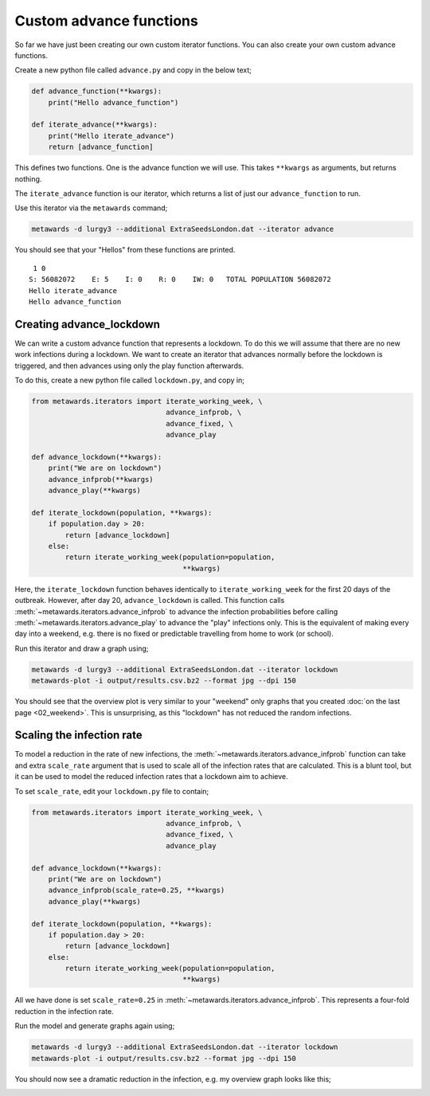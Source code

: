 ========================
Custom advance functions
========================

So far we have just been creating our own custom iterator functions.
You can also create your own custom advance functions.

Create a new python file called ``advance.py`` and copy in the
below text;

.. code-block:: python

  def advance_function(**kwargs):
      print("Hello advance_function")

  def iterate_advance(**kwargs):
      print("Hello iterate_advance")
      return [advance_function]

This defines two functions. One is the advance function we will use.
This takes ``**kwargs`` as arguments, but returns nothing.

The ``iterate_advance`` function is our iterator, which returns
a list of just our ``advance_function`` to run.

Use this iterator via the ``metawards`` command;

.. code-block:: bash

  metawards -d lurgy3 --additional ExtraSeedsLondon.dat --iterator advance

You should see that your "Hellos" from these functions are printed.

::

   1 0
  S: 56082072    E: 5    I: 0    R: 0    IW: 0   TOTAL POPULATION 56082072
  Hello iterate_advance
  Hello advance_function

Creating advance_lockdown
-------------------------

We can write a custom advance function that represents a lockdown. To do
this we will assume that there are no new work infections during a lockdown.
We want to create an iterator that advances normally before the lockdown
is triggered, and then advances using only the play function afterwards.

To do this, create a new python file called ``lockdown.py``, and copy in;

.. code-block:: python

  from metawards.iterators import iterate_working_week, \
                                  advance_infprob, \
                                  advance_fixed, \
                                  advance_play

  def advance_lockdown(**kwargs):
      print("We are on lockdown")
      advance_infprob(**kwargs)
      advance_play(**kwargs)

  def iterate_lockdown(population, **kwargs):
      if population.day > 20:
          return [advance_lockdown]
      else:
          return iterate_working_week(population=population,
                                      **kwargs)

Here, the ``iterate_lockdown`` function behaves identically
to ``iterate_working_week`` for the first 20 days of the
outbreak. However, after day 20, ``advance_lockdown`` is called.
This function calls :meth:`~metawards.iterators.advance_infprob`
to advance the infection probabilities before calling
:meth:`~metawards.iterators.advance_play` to advance the
"play" infections only. This is the equivalent of making
every day into a weekend, e.g. there is no fixed or predictable
travelling from home to work (or school).

Run this iterator and draw a graph using;

.. code-block:: bash

  metawards -d lurgy3 --additional ExtraSeedsLondon.dat --iterator lockdown
  metawards-plot -i output/results.csv.bz2 --format jpg --dpi 150

You should see that the overview plot is very similar to your
"weekend" only graphs that you created :doc:`on the last page <02_weekend>`.
This is unsurprising, as this "lockdown" has not reduced the random
infections.

Scaling the infection rate
--------------------------

To model a reduction in the rate of new infections, the
:meth:`~metawards.iterators.advance_infprob` function can take
and extra ``scale_rate`` argument that is used to scale all of the
infection rates that are calculated. This is a blunt tool, but it can
be used to model the reduced infection rates that a lockdown aim to
achieve.

To set ``scale_rate``, edit your ``lockdown.py`` file to contain;

.. code-block:: python

  from metawards.iterators import iterate_working_week, \
                                  advance_infprob, \
                                  advance_fixed, \
                                  advance_play

  def advance_lockdown(**kwargs):
      print("We are on lockdown")
      advance_infprob(scale_rate=0.25, **kwargs)
      advance_play(**kwargs)

  def iterate_lockdown(population, **kwargs):
      if population.day > 20:
          return [advance_lockdown]
      else:
          return iterate_working_week(population=population,
                                      **kwargs)

All we have done is set ``scale_rate=0.25`` in
:meth:`~metawards.iterators.advance_infprob`. This represents
a four-fold reduction in the infection rate.

Run the model and generate graphs again using;

.. code-block:: bash

  metawards -d lurgy3 --additional ExtraSeedsLondon.dat --iterator lockdown
  metawards-plot -i output/results.csv.bz2 --format jpg --dpi 150

You should now see a dramatic reduction in the infection, e.g.
my overview graph looks like this;

.. image:: ../../images/tutorial_3_3_overview.jpg
   :alt: Overview image of a quick lockdown
